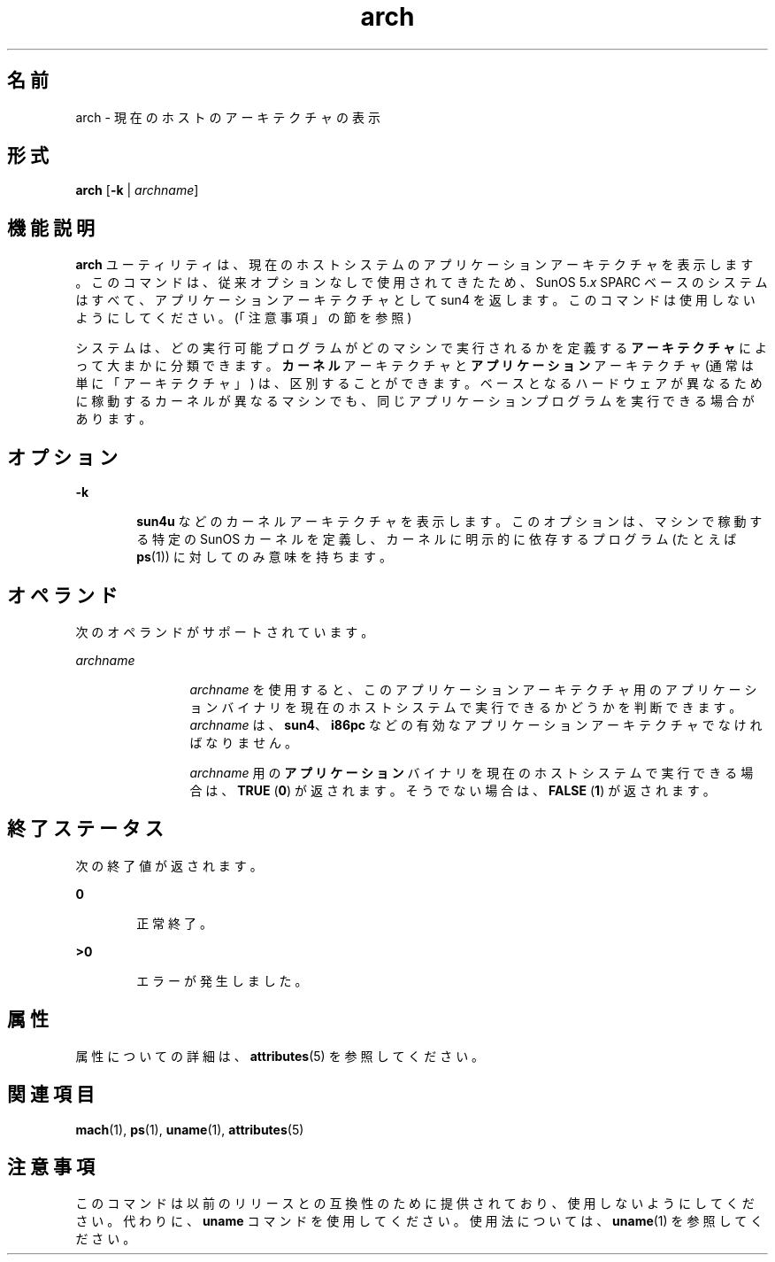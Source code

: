 '\" te
.\" Copyright (c) 2002, Sun Microsystems, Inc.
.TH arch 1 "2002 年 10 月 21 日" "SunOS 5.11" "ユーザーコマンド"
.SH 名前
arch \- 現在のホストのアーキテクチャの表示
.SH 形式
.LP
.nf
\fBarch\fR [\fB-k\fR | \fIarchname\fR]
.fi

.SH 機能説明
.sp
.LP
\fBarch\fR ユーティリティは、現在のホストシステムのアプリケーションアーキテクチャを表示します。このコマンドは、従来オプションなしで使用されてきたため、SunOS 5.\fIx\fR SPARC ベースのシステムはすべて、アプリケーションアーキテクチャとして sun4 を返します。このコマンドは使用しないようにしてください。(「注意事項」の節を参照)
.sp
.LP
システムは、どの実行可能プログラムがどのマシンで実行されるかを定義する\fBアーキテクチャ\fRによって大まかに分類できます。\fBカーネル\fRアーキテクチャと\fBアプリケーション\fRアーキテクチャ (通常は単に「アーキテクチャ」) は、区別することができます。ベースとなるハードウェアが異なるために稼動するカーネルが異なるマシンでも、同じアプリケーションプログラムを実行できる場合があります。
.SH オプション
.sp
.ne 2
.mk
.na
\fB\fB-k\fR\fR
.ad
.RS 6n
.rt  
\fBsun4u\fR などのカーネルアーキテクチャを表示します。このオプションは、マシンで稼動する特定の SunOS カーネルを定義し、カーネルに明示的に依存するプログラム (たとえば \fBps\fR(1)) に対してのみ意味を持ちます。
.RE

.SH オペランド
.sp
.LP
次のオペランドがサポートされています。
.sp
.ne 2
.mk
.na
\fB\fIarchname\fR\fR
.ad
.RS 12n
.rt  
\fIarchname\fR を使用すると、このアプリケーションアーキテクチャ用のアプリケーションバイナリを現在のホストシステムで実行できるかどうかを判断できます。\fIarchname\fR は、\fBsun4\fR、\fBi86pc\fR などの有効なアプリケーションアーキテクチャでなければなりません。
.sp
\fIarchname\fR 用の\fBアプリケーション\fRバイナリを現在のホストシステムで実行できる場合は、\fBTRUE\fR (\fB0\fR) が返されます。そうでない場合は、\fBFALSE\fR (\fB1\fR) が返されます。
.RE

.SH 終了ステータス
.sp
.LP
次の終了値が返されます。
.sp
.ne 2
.mk
.na
\fB\fB0\fR\fR
.ad
.RS 6n
.rt  
正常終了。
.RE

.sp
.ne 2
.mk
.na
\fB\fB>0\fR\fR
.ad
.RS 6n
.rt  
エラーが発生しました。
.RE

.SH 属性
.sp
.LP
属性についての詳細は、\fBattributes\fR(5) を参照してください。
.sp

.sp
.TS
tab() box;
cw(2.75i) |cw(2.75i) 
lw(2.75i) |lw(2.75i) 
.
属性タイプ属性値
_
使用条件system/core-os
.TE

.SH 関連項目
.sp
.LP
\fBmach\fR(1), \fBps\fR(1), \fBuname\fR(1), \fBattributes\fR(5)
.SH 注意事項
.sp
.LP
このコマンドは以前のリリースとの互換性のために提供されており、使用しないようにしてください。代わりに、\fBuname\fR コマンドを使用してください。使用法については、\fBuname\fR(1) を参照してください。
